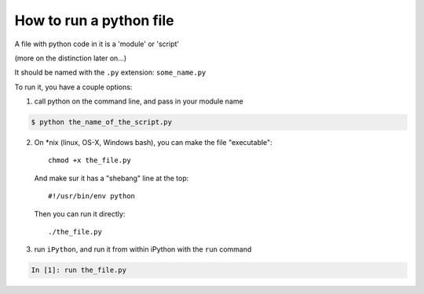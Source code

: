 How to run a python file
========================

A file with python code in it is a 'module' or 'script'

(more on the distinction later on...)

It should be named with the ``.py`` extension: ``some_name.py``

To run it, you have a couple options:

1) call python on the command line, and pass in your module name

.. code-block:: bash

  $ python the_name_of_the_script.py

2) On \*nix (linux, OS-X, Windows bash), you can make the file "executable"::

       chmod +x the_file.py

   And make sur it has a "shebang" line at the top::

       #!/usr/bin/env python

   Then you can run it directly::

       ./the_file.py

3) run ``iPython``, and run it from within iPython with the ``run`` command

.. code-block:: ipython

  In [1]: run the_file.py

.. ifslides::

    .. rst-class:: centered

        [demo]
